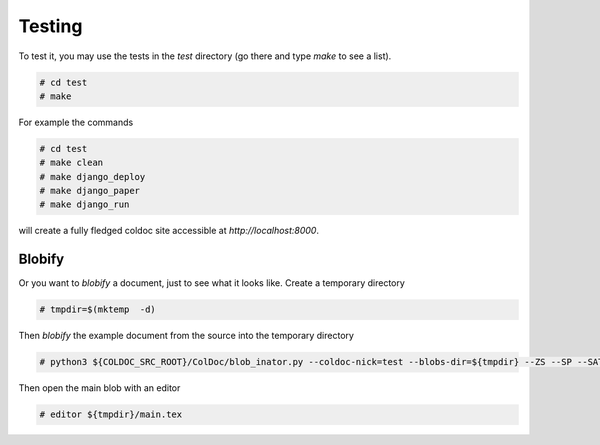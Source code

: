 Testing
=======

To test it, you may use the tests in the `test` directory (go there and type `make` to see a list).

.. code:: shell

	  # cd test
	  # make

For example the commands

.. code:: shell

	  # cd test
	  # make clean
	  # make django_deploy
	  # make django_paper
	  # make django_run

will create a fully fledged coldoc site accessible at `http://localhost:8000`.



Blobify
-------

Or you want to *blobify* a document, just to see what it looks like.
Create a temporary directory

.. code:: shell

	  # tmpdir=$(mktemp  -d)

Then *blobify* the example document from the source into the temporary directory

.. code:: shell

	  # python3 ${COLDOC_SRC_ROOT}/ColDoc/blob_inator.py --coldoc-nick=test --blobs-dir=${tmpdir} --ZS --SP --SAT --CG ${COLDOC_SRC_ROOT}/test/latex/latex_test.tex

Then open the main blob with an editor

.. code:: shell

	  # editor ${tmpdir}/main.tex 
